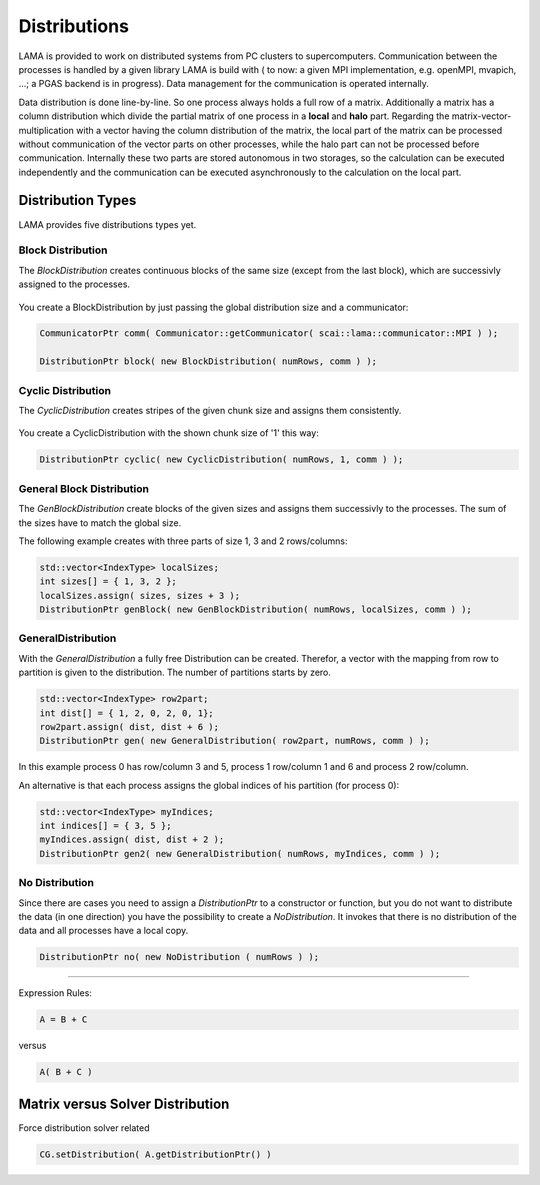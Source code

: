 Distributions
=============

LAMA is provided to work on distributed systems from PC clusters to supercomputers. Communication between the processes
is handled by a given library LAMA is build with ( to now: a given MPI implementation, e.g. openMPI, mvapich, ...; a
PGAS backend is in progress). Data management for the communication is operated internally. 

Data distribution is done line-by-line. So one process always holds a full row of a matrix. Additionally a matrix has a
column distribution which divide the partial matrix of one process in a **local** and **halo** part. Regarding the
matrix-vector-multiplication with a vector having the column distribution of the matrix, the local part of the matrix
can be processed without communication of the vector parts on other processes, while the halo part can not be processed
before communication.
Internally these two parts are stored autonomous in two storages, so the calculation can be executed independently and
the communication can be executed asynchronously to the calculation on the local part. 

.. _dmemo-distributions:

Distribution Types
------------------

LAMA provides five distributions types yet.

Block Distribution
^^^^^^^^^^^^^^^^^^

The *BlockDistribution* creates continuous blocks of the same size (except from the last block), which are successivly
assigned to the processes.

.. figure:: _images/blockwise.png
    :width: 500px
    :align: center
    :alt: blockDistribution
    
You create a BlockDistribution by just passing the global distribution size and a communicator:

.. code-block:: c++

   CommunicatorPtr comm( Communicator::getCommunicator( scai::lama::communicator::MPI ) );
   
   DistributionPtr block( new BlockDistribution( numRows, comm ) );

Cyclic Distribution
^^^^^^^^^^^^^^^^^^^

The *CyclicDistribution* creates stripes of the given chunk size and assigns them consistently.

.. figure:: _images/cyclic.png
    :width: 500px
    :align: center
    :alt: cyclicDistribution

You create a CyclicDistribution with the shown chunk size of '1' this way:
    
.. code-block:: c++

   DistributionPtr cyclic( new CyclicDistribution( numRows, 1, comm ) );

General Block Distribution
^^^^^^^^^^^^^^^^^^^^^^^^^^

The *GenBlockDistribution* create blocks of the given sizes and assigns them successivly to the processes. The sum of
the sizes have to match the global size.

The following example creates with three parts of size 1, 3 and 2 rows/columns:

.. code-block:: c++

   std::vector<IndexType> localSizes;
   int sizes[] = { 1, 3, 2 };
   localSizes.assign( sizes, sizes + 3 );
   DistributionPtr genBlock( new GenBlockDistribution( numRows, localSizes, comm ) );

GeneralDistribution
^^^^^^^^^^^^^^^^^^^

With the *GeneralDistribution* a fully free Distribution can be created. Therefor, a vector with the mapping from row to
partition is given to the distribution. The number of partitions starts by zero. 

.. code-block:: c++

   std::vector<IndexType> row2part;
   int dist[] = { 1, 2, 0, 2, 0, 1};
   row2part.assign( dist, dist + 6 );
   DistributionPtr gen( new GeneralDistribution( row2part, numRows, comm ) );
   
In this example process 0 has row/column 3 and 5, process 1 row/column 1 and 6 and process 2 row/column.

An alternative is that each process assigns the global indices of his partition (for process 0):

.. code-block:: c++

    std::vector<IndexType> myIndices;
    int indices[] = { 3, 5 };
    myIndices.assign( dist, dist + 2 );
    DistributionPtr gen2( new GeneralDistribution( numRows, myIndices, comm ) );
    
No Distribution
^^^^^^^^^^^^^^^

Since there are cases you need to assign a *DistributionPtr* to a constructor or function, but you do not want to
distribute the data (in one direction) you have the possibility to create a *NoDistribution*. It invokes that there is
no distribution of the data and all processes have a local copy.

.. code-block:: c++

   DistributionPtr no( new NoDistribution ( numRows ) );

------------

Expression Rules:

.. code-block:: c++

    A = B + C

versus

.. code-block:: c++

    A( B + C )

Matrix versus Solver Distribution
---------------------------------

Force distribution solver related 

.. code-block:: c++

    CG.setDistribution( A.getDistributionPtr() )
